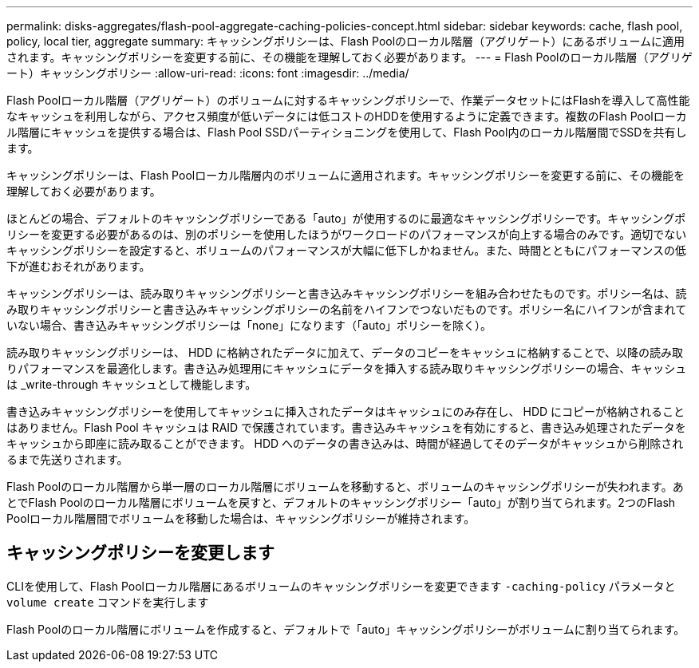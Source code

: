 ---
permalink: disks-aggregates/flash-pool-aggregate-caching-policies-concept.html 
sidebar: sidebar 
keywords: cache, flash pool, policy, local tier, aggregate 
summary: キャッシングポリシーは、Flash Poolのローカル階層（アグリゲート）にあるボリュームに適用されます。キャッシングポリシーを変更する前に、その機能を理解しておく必要があります。 
---
= Flash Poolのローカル階層（アグリゲート）キャッシングポリシー
:allow-uri-read: 
:icons: font
:imagesdir: ../media/


[role="lead"]
Flash Poolローカル階層（アグリゲート）のボリュームに対するキャッシングポリシーで、作業データセットにはFlashを導入して高性能なキャッシュを利用しながら、アクセス頻度が低いデータには低コストのHDDを使用するように定義できます。複数のFlash Poolローカル階層にキャッシュを提供する場合は、Flash Pool SSDパーティショニングを使用して、Flash Pool内のローカル階層間でSSDを共有します。

キャッシングポリシーは、Flash Poolローカル階層内のボリュームに適用されます。キャッシングポリシーを変更する前に、その機能を理解しておく必要があります。

ほとんどの場合、デフォルトのキャッシングポリシーである「auto」が使用するのに最適なキャッシングポリシーです。キャッシングポリシーを変更する必要があるのは、別のポリシーを使用したほうがワークロードのパフォーマンスが向上する場合のみです。適切でないキャッシングポリシーを設定すると、ボリュームのパフォーマンスが大幅に低下しかねません。また、時間とともにパフォーマンスの低下が進むおそれがあります。

キャッシングポリシーは、読み取りキャッシングポリシーと書き込みキャッシングポリシーを組み合わせたものです。ポリシー名は、読み取りキャッシングポリシーと書き込みキャッシングポリシーの名前をハイフンでつないだものです。ポリシー名にハイフンが含まれていない場合、書き込みキャッシングポリシーは「none」になります（「auto」ポリシーを除く）。

読み取りキャッシングポリシーは、 HDD に格納されたデータに加えて、データのコピーをキャッシュに格納することで、以降の読み取りパフォーマンスを最適化します。書き込み処理用にキャッシュにデータを挿入する読み取りキャッシングポリシーの場合、キャッシュは _write-through キャッシュとして機能します。

書き込みキャッシングポリシーを使用してキャッシュに挿入されたデータはキャッシュにのみ存在し、 HDD にコピーが格納されることはありません。Flash Pool キャッシュは RAID で保護されています。書き込みキャッシュを有効にすると、書き込み処理されたデータをキャッシュから即座に読み取ることができます。 HDD へのデータの書き込みは、時間が経過してそのデータがキャッシュから削除されるまで先送りされます。

Flash Poolのローカル階層から単一層のローカル階層にボリュームを移動すると、ボリュームのキャッシングポリシーが失われます。あとでFlash Poolのローカル階層にボリュームを戻すと、デフォルトのキャッシングポリシー「auto」が割り当てられます。2つのFlash Poolローカル階層間でボリュームを移動した場合は、キャッシングポリシーが維持されます。



== キャッシングポリシーを変更します

CLIを使用して、Flash Poolローカル階層にあるボリュームのキャッシングポリシーを変更できます `-caching-policy` パラメータと `volume create` コマンドを実行します

Flash Poolのローカル階層にボリュームを作成すると、デフォルトで「auto」キャッシングポリシーがボリュームに割り当てられます。
